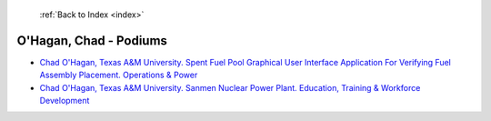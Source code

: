  :ref:`Back to Index <index>`

O'Hagan, Chad - Podiums
-----------------------

* `Chad O'Hagan, Texas A&M University. Spent Fuel Pool Graphical User Interface Application For Verifying Fuel Assembly Placement. Operations & Power <../_static/docs/209.pdf>`_
* `Chad O'Hagan, Texas A&M University. Sanmen Nuclear Power Plant. Education, Training & Workforce Development <../_static/docs/211.pdf>`_
